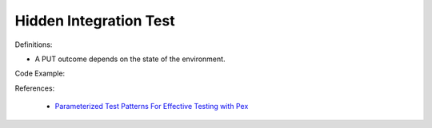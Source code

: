 Hidden Integration Test
^^^^^
Definitions:

* A PUT outcome depends on the state of the environment.


Code Example:

References:

 * `Parameterized Test Patterns For Effective Testing with Pex <http://citeseerx.ist.psu.edu/viewdoc/download?doi=10.1.1.159.6145&rep=rep1&type=pdf>`_

